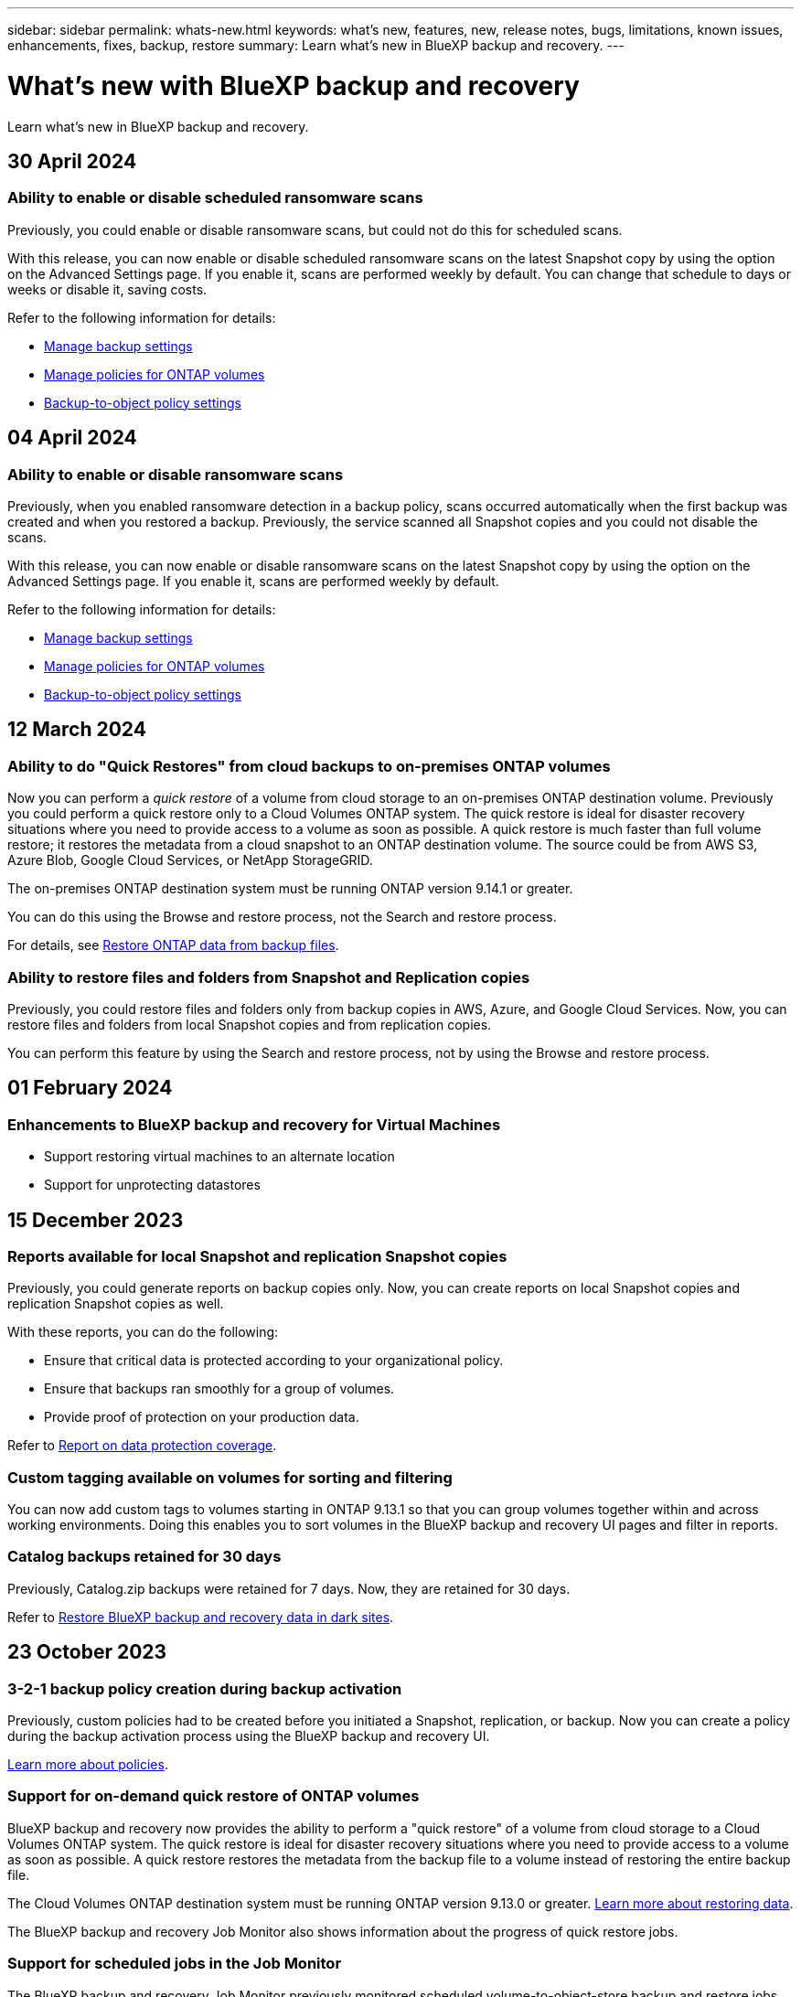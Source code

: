 ---
sidebar: sidebar
permalink: whats-new.html
keywords: what's new, features, new, release notes, bugs, limitations, known issues, enhancements, fixes, backup, restore
summary: Learn what's new in BlueXP backup and recovery.
---

= What's new with BlueXP backup and recovery
:hardbreaks:
:nofooter:
:icons: font
:linkattrs:
:imagesdir: ./media/

[.lead]
Learn what's new in BlueXP backup and recovery.

// tag::whats-new[]

== 30 April 2024 

=== Ability to enable or disable scheduled ransomware scans 

Previously, you could enable or disable ransomware scans, but could not do this for scheduled scans. 

With this release, you can now enable or disable scheduled ransomware scans on the latest Snapshot copy by using the option on the Advanced Settings page. If you enable it, scans are performed weekly by default. You can change that schedule to days or weeks or disable it, saving costs.  

Refer to the following information for details: 

* https://docs.netapp.com/us-en/bluexp-backup-recovery/task-manage-backup-settings-ontap.html[Manage backup settings]

* https://docs.netapp.com/us-en/bluexp-backup-recovery/task-create-policies-ontap.html[Manage policies for ONTAP volumes]

* https://docs.netapp.com/us-en/bluexp-backup-recovery/concept-cloud-backup-policies.html[Backup-to-object policy settings]


== 04 April 2024

=== Ability to enable or disable ransomware scans 

Previously, when you enabled ransomware detection in a backup policy, scans occurred automatically when the first backup was created and when you restored a backup. Previously, the service scanned all Snapshot copies and you could not disable the scans. 

With this release, you can now enable or disable ransomware scans on the latest Snapshot copy by using the option on the Advanced Settings page. If you enable it, scans are performed weekly by default. 

//You can change that schedule to days or weeks or disable it, saving costs.  

Refer to the following information for details: 

* https://docs.netapp.com/us-en/bluexp-backup-recovery/task-manage-backup-settings-ontap.html[Manage backup settings]

* https://docs.netapp.com/us-en/bluexp-backup-recovery/task-create-policies-ontap.html[Manage policies for ONTAP volumes]

* https://docs.netapp.com/us-en/bluexp-backup-recovery/concept-cloud-backup-policies.html[Backup-to-object policy settings]



//=== Red Hat Enterprise Linux versions 8.8 and 9.3

//The BlueXP Connector now supports Red Hat Enterprise Linux versions 8.8 and 9.3 for on-premises installations in addition to the operating systems mentioned in https://docs.netapp.com/us-en/bluexp-setup-admin/task-prepare-private-mode.html#step-3-review-host-requirements[Prepare for deployment^].

//Red Hat Enterprise Linux versions 8 and 9 require that you use the Podman engine instead of the Docker engine. At this time, BlueXP backup and recovery is not compatible with the Podman engine, so if you plan to use BlueXP backup and recovery with your other BlueXP services, continue to use the other supported operating systems when installing your Connector.


//This next is for when BR can do Podman. Previously, BlueXP supported Red Hat Enterprise Linux versions 9.0, 9.1, and 9.2. 

//BlueXP now supports versions 8.8 and 9.3, which require Podman, rather than Docker Engine. This impacts how to restart the service and restore data in a dark site. 

//Refer to changes in the following procedures: 

//* link:reference-restart-backup.html[Restart the BlueXP backup and recovery service]
//* link:reference-backup-cbs-db-in-dark-site.html[Restore BlueXP backup and recovery data in a dark site]

//* https://docs.netapp.com/us-en/bluexp-backup-recovery/reference-restart-backup.html[Restart the BlueXP backup and recovery service]
//* https://docs.netapp.com/us-en/bluexp-backup-recovery/reference-backup-cbs-db-in-dark-site.html[Restore BlueXP backup and recovery data in a dark site]

//=== Ability to back up data from Cloud Volumes ONTAP systems in secure regions

//Now you can back up data from Cloud Volumes ONTAP systems installed in AWS C2S/SC2S and Azure IL6 secure regions to Amazon S3 or Azure Blob. This requires that you install the Connector in "private mode" on a Linux host in the secure region, and that you deploy the Cloud Volumes ONTAP system there as well. See https://docs.netapp.com/us-en/bluexp-backup-recovery/task-backup-to-s3.html[Backing up Cloud Volumes ONTAP data to Amazon S3] and https://docs.netapp.com/us-en/bluexp-backup-recovery/task-backup-to-azure.html[Backing up Cloud Volumes ONTAP data to Azure Blob].

== 12 March 2024

=== Ability to do "Quick Restores" from cloud backups to on-premises ONTAP volumes

Now you can perform a _quick restore_ of a volume from cloud storage to an on-premises ONTAP destination volume. Previously you could perform a quick restore only to a Cloud Volumes ONTAP system. The quick restore is ideal for disaster recovery situations where you need to provide access to a volume as soon as possible. A quick restore is much faster than full volume restore; it restores the metadata from a cloud snapshot to an ONTAP destination volume. The source could be from AWS S3, Azure Blob, Google Cloud Services, or NetApp StorageGRID.
 
The on-premises ONTAP destination system must be running ONTAP version 9.14.1 or greater. 

You can do this using the Browse and restore process, not the Search and restore process. 

For details, see https://docs.netapp.com/us-en/bluexp-backup-recovery/task-restore-backups-ontap.html[Restore ONTAP data from backup files].



=== Ability to restore files and folders from Snapshot and Replication copies

Previously, you could restore files and folders only from backup copies in AWS, Azure, and Google Cloud Services. Now, you can restore files and folders from local Snapshot copies and from replication copies. 

You can perform this feature by using the Search and restore process, not by using the Browse and restore process. 

// end::whats-new[] 

== 01 February 2024 

=== Enhancements to BlueXP backup and recovery for Virtual Machines

* Support restoring virtual machines to an alternate location
* Support for unprotecting datastores



== 15 December 2023 

=== Reports available for local Snapshot and replication Snapshot copies

Previously, you could generate reports on backup copies only. Now, you can create reports on local Snapshot copies and replication Snapshot copies as well. 

With these reports, you can do the following: 

* Ensure that critical data is protected according to your organizational policy.
* Ensure that backups ran smoothly for a group of volumes.
* Provide proof of protection on your production data. 

Refer to https://docs.netapp.com/us-en/bluexp-backup-recovery/task-report-inventory.html[Report on data protection coverage]. 

=== Custom tagging available on volumes for sorting and filtering

You can now add custom tags to volumes starting in ONTAP 9.13.1 so that you can group volumes together within and across working environments. Doing this enables you to sort volumes in the BlueXP backup and recovery UI pages and filter in reports. 

=== Catalog backups retained for 30 days

Previously, Catalog.zip backups were retained for 7 days. Now, they are retained for 30 days. 

Refer to https://docs.netapp.com/us-en/bluexp-backup-recovery/reference-backup-cbs-db-in-dark-site.html[Restore BlueXP backup and recovery data in dark sites]. 

== 23 October 2023 

=== 3-2-1 backup policy creation during backup activation

Previously, custom policies had to be created before you initiated a Snapshot, replication, or backup. Now you can create a policy during the backup activation process using the BlueXP backup and recovery UI.  

https://docs.netapp.com/us-en/bluexp-backup-recovery/task-create-policies-ontap.html[Learn more about policies].

=== Support for on-demand quick restore of ONTAP volumes

BlueXP backup and recovery now provides the ability to perform a "quick restore" of a volume from cloud storage to a Cloud Volumes ONTAP system. The quick restore is ideal for disaster recovery situations where you need to provide access to a volume as soon as possible. A quick restore restores the metadata from the backup file to a volume instead of restoring the entire backup file.

The Cloud Volumes ONTAP destination system must be running ONTAP version 9.13.0 or greater. https://docs.netapp.com/us-en/bluexp-backup-recovery/task-restore-backups-ontap.html[Learn more about restoring data].

The BlueXP backup and recovery Job Monitor also shows information about the progress of quick restore jobs. 

=== Support for scheduled jobs in the Job Monitor   

The BlueXP backup and recovery Job Monitor previously monitored scheduled volume-to-object-store backup and restore jobs but not local Snapshot, replication, backup, and restore jobs that were scheduled via the UI or API. 

The BlueXP backup and recovery Job Monitor now includes scheduled jobs for local Snapshots, replications, and backups to object storage. 

https://docs.netapp.com/us-en/bluexp-backup-recovery/task-monitor-backup-jobs.html[Learn more about the updated Job Monitor].


//
//This requires Cloud Volumes ONTAP 9.13.1 and later. 

//=== Backup Inventory report updates
//The Backup Inventory report now includes information about local Snapshot and replications.

//Refer to https://docs.netapp.com/us-en/bluexp-backup-recovery/task-report-inventory.html[Report on data protection coverage]. 

//=== BlueXP Timeline includes all user actions
//The BlueXP Timeline now reports on all modification actions made by users.  

//https://review.docs.netapp.com/us-en/bluexp-backup-recovery_br-sept-release/task-monitor-backup-jobs.html#review-backup-and-restore-alerts-in-the-bluexp-notification-center[Review operation activity in the BlueXP Timeline].




== 13 October 2023

=== Enhancements to BlueXP backup and recovery for applications (cloud-native)

* Microsoft SQL Server database
** Supports backup, restore, and recovery of Microsoft SQL Server databases residing on Amazon FSx for NetApp ONTAP
** All the operations are supported only through REST APIs.

* SAP HANA systems
** During system refresh, the auto mount and unmount of the volumes are performed using workflows instead of scripts
** Supports addition, removal, edit, delete, maintain, and upgrade of the plug-in host using UI

=== Enhancements to BlueXP backup and recovery for applications (hybrid)

* Supports data lock and ransomware protection
* Supports moving backups from StorageGrid to archival tier
* Supports backing up of MongoDB, MySQL, and PostgreSQL applications data from on-premises ONTAP systems to Amazon Web Services, Microsoft Azure, Google Cloud Platform, and StorageGRID. You can restore the data when required.

=== Enhancements to BlueXP backup and recovery for Virtual Machines

* Support for connector proxy deployment model

// end::whats-new[] 

== 11 September 2023

=== New policies management for ONTAP data
This release includes the ability within the UI to create custom Snapshot policies, replication policies, and policies for backups to object storage for ONTAP data. 

https://docs.netapp.com/us-en/bluexp-backup-recovery/task-create-policies-ontap.html[Learn more about policies].

=== Support for restoring files and folder from volumes in ONTAP S3 object storage

Previously, you couldn't restore files and folders using the “Browse & Restore” feature when volumes were backed up to ONTAP S3 object storage. This release removes that restriction.  

https://docs.netapp.com/us-en/bluexp-backup-recovery/task-restore-backups-ontap.html[Learn more about restoring data].

=== Ability to archive backup data immediately instead of first writing to standard storage

Now you can send your backup files immediately to archive storage instead of writing the data to standard cloud storage. This can be especially helpful for users who rarely need to access data from cloud backups or users who are replacing a backup to tape environment.

=== Additional support for backing up and restoring SnapLock volumes

Backup and recovery now can back up both FlexVol and FlexGroup volumes that are configured using either SnapLock Compliance or SnapLock Enterprise protection modes. Your clusters must be running ONTAP 9.14 or greater for this support. Backing up FlexVol volumes using SnapLock Enterprise mode has been supported since ONTAP version 9.11.1. Earlier ONTAP releases provide no support for backing up SnapLock protection volumes.

https://docs.netapp.com/us-en/bluexp-backup-recovery/concept-ontap-backup-to-cloud.html[Learn more about protecting ONTAP data].


== 1 August 2023 

[IMPORTANT]
====
* Because of an important security enhancement, your Connector now requires outbound internet access to an additional endpoint in order to manage backup and recovery resources within your public cloud environment. If this endpoint has not been added to the "allowed" list in your firewall you'll see an error in the UI about "Service Unavailable" or "Failed to determine service status":
+
\https://netapp-cloud-account.auth0.com
* A Backup and recovery PAYGO subscription is now required when you are using the "CVO Professional" package that enables you to bundle Cloud Volumes ONTAP and BlueXP backup and recovery. This was not required in the past. No charges will be incurred on the Backup and recovery subscription for eligible Cloud Volumes ONTAP systems, but it is required when configuring backup on any new volumes. 
====

=== Support has been added to back up volumes to buckets on S3-configured ONTAP systems

Now you can use an ONTAP system which has been configured for the Simple Storage Service (S3) to back up volumes to object storage. This is supported for both on-premises ONTAP systems and Cloud Volumes ONTAP systems. This configuration is supported in cloud deployments and in on-premises locations without internet access (a "private" mode deployment).

https://docs.netapp.com/us-en/bluexp-backup-recovery/task-backup-onprem-to-ontap-s3.html[Learn more]. 

=== Now you can include existing Snapshots from a protected volume in your backup files

In the past you've had the ability to include existing Snapshot copies from read-write volumes in your initial backup file to object storage (instead of starting with the most recent Snapshot copy). Existing Snapshot copies from read-only volumes (data protection volumes) were not included in the backup file. Now you can choose to include older Snapshot copies in the backup file for "DP" volumes.
//
//*Note:* This is supported if the source volume is "RW".

The backup wizard displays a prompt at the end of the backup steps where you can select these "existing Snapshots".  

=== BlueXP backup and recovery no longer supports auto backup of volumes added in the future

Previously you could check a box in the backup wizard to apply the selected backup policy to all future volumes added to the cluster. This feature has been removed based on user feedback and lack of usage of this feature. You'll need to manually enable backups for any new volumes added to the cluster.

=== The Job Monitoring page has been updated with new features

The Job Monitoring page now provides more information related to the 3-2-1 backup strategy. The service also provides additional alert notifications related to the backup strategy. 

The "Backup lifecycle" Type filter has been renamed to "Retention". Use this filter to track the backup lifecycle and to identify the expiration of all backup copies. The "Retention" job type captures all Snapshot deletion jobs initiated on a volume that is protected by BlueXP backup and recovery.  

https://docs.netapp.com/us-en/bluexp-backup-recovery/task-monitor-backup-jobs.html[Learn more about the updated Job Monitor].


== 6 July 2023

=== BlueXP backup and recovery now includes the ability to schedule and create Snapshot copies and replicated volumes

BlueXP backup and recovery now enables you to implement a 3-2-1 strategy where you can have 3 copies of your source data on 2 different storage systems along with 1 copy in the cloud. After activation, you'll have a:

* Snapshot copy of the volume on the source system
* Replicated volume on a different storage system
* Backup of the volume in object storage

https://docs.netapp.com/us-en/bluexp-backup-recovery/concept-protection-journey.html[Learn more about the new full spectrum backup and restore capabilities].

This new functionality also applies to recovery operations. You can perform restore operations from a Snapshot copy, from a replicated volume, or from a backup file in the cloud. This gives you the flexibility to choose the backup file that meets your recovery requirements, including cost and speed of recovery.

Note that this new functionality and user interface is supported only for clusters running ONTAP 9.8 or greater. If your cluster has an earlier version of software, you can continue using the previous version of BlueXP backup and recovery. However, we recommend that you upgrade to a supported version of ONTAP to get the newest features and functionality. To continue using the older version of the software, follow these steps:

. From the *Volumes* tab, select *Backup Settings*.

. From the _Backup Settings_ page, click the radio button for *Display the previous BlueXP backup and recovery version*.
+
Then you can manage your older clusters using the previous version of software.

=== Ability to create your storage container for backup to object storage

When you create backup files in object storage, by default, the backup and recovery service will create the buckets in object storage for you. You can create the buckets yourself if you want to use a certain name or assign special properties. If you want to create your own bucket, you must create it before starting the activation wizard. https://docs.netapp.com/us-en/bluexp-backup-recovery/concept-protection-journey.html#do-you-want-to-create-your-own-object-storage-container[Learn how to create your object storage buckets].

This functionality is not currently supported when creating backup files to StorageGRID systems.

== 04 July 2023

=== Enhancements to BlueXP backup and recovery for applications (cloud-native)

* SAP HANA systems
** Supports connect and copy restore of Non-Data Volumes and Global Non-Data volumes having Azure NetApp Files secondary protection

* Oracle databases
** Supports restore of Oracle databases on Azure NetApp Files to alternate location
** Supports Oracle Recovery Manager (RMAN) cataloging of backups of Oracle databases on Azure NetApp Files
** Allows you to put the database host to maintenance mode to perform maintenance tasks

=== Enhancements to BlueXP backup and recovery for applications (hybrid)

* Supports restore to alternate location 
* Allows you to mount Oracle database backups
* Supports moving backups from GCP to archival tier

=== Enhancements to BlueXP backup and recovery for virtual machines (hybrid)

* Supports protection of NFS and VMFS type of datastores
* Allows you to unregister the SnapCenter Plug-in for VMware vSphere host
* Supports refresh and discovery of latest datastores and backups

== 5 June 2023

=== FlexGroup volumes can be backed up and protected using DataLock and Ransomware protection

Backup policies for FlexGroup volumes now can use DataLock and Ransomware protection when the cluster is running ONTAP 9.13.1 or greater.

=== New reporting features

There is now a Reports tab where you can generate a Backup Inventory report, which includes all backups for a specific account, working environment, or SVM inventory. You can also create a Data Protection Job Activity report, which provides information about Snapshot, backup, clone, and restore operations that can help you with service level agreement monitoring. Refer to https://docs.netapp.com/us-en/bluexp-backup-recovery/task-report-inventory.html[Report on data protection coverage]. 

===	Job Monitor enhancements

You can now review _backup lifecycle_ as a Job Type on the Job Monitor page, helping you to track the entire backup lifecycle. You can also see details of all operations on the BlueXP Timeline. Refer to https://docs.netapp.com/us-en/bluexp-backup-recovery/task-monitor-backup-jobs.html[Monitor the status of backup and restore jobs]. 

=== Additional notification alert for unmatched policy labels

A new backup alert has been added: "Backup files were not created because Snapshot policy labels do not match". If the _label_ defined in a Backup policy does not have a matching _label_ in the Snapshot policy, then no backup file will be created. You'll need to use System Manager or the ONTAP CLI to add the missing label to the volume Snapshot policy.

https://docs.netapp.com/us-en/bluexp-backup-recovery/task-monitor-backup-jobs.html#review-backup-and-restore-alerts-in-the-bluexp-notification-center[Review all of the alerts that BlueXP backup and recovery can send].

=== Automatic back up of critical BlueXP backup and recovery files in dark sites

When you're using BlueXP backup and recovery in a site with no internet access, known as a "private mode" deployment, the BlueXP backup and recovery information is stored only on the local Connector system. This new functionality automatically backs up critical BlueXP backup and recovery data to a bucket on your connected StorageGRID system so that you can restore this data onto a new Connector if necessary. https://docs.netapp.com/us-en/bluexp-backup-recovery/reference-backup-cbs-db-in-dark-site.html[Learn more]



== 8 May 2023

=== Folder-level restore operations are now supported from archival storage and from locked backups

If a backup file has been configured with DataLock & Ransomware protection, or if the backup file resides in archival storage, now folder-level restore operations are supported if the cluster is running ONTAP 9.13.1 or greater.

=== Cross-region and cross-project customer-managed keys are supported when backing up volumes to Google Cloud

Now you can choose a bucket that's in a different project than the project of your customer-managed encryption keys (CMEK). https://docs.netapp.com/us-en/bluexp-backup-recovery/task-backup-onprem-to-gcp.html#preparing-google-cloud-storage-for-backups[Learn more about setting up your own customer-managed encryption keys].

=== AWS China regions are now supported for backup files

The AWS China Beijing (cn-north-1) and Ningxia (cn-northwest-1) regions are now supported as destinations for your backup files if the cluster is running ONTAP 9.12.1 or greater.

Note that the IAM policies assigned to the BlueXP Connector need to change the AWS Resource Name "arn" under all _Resource_ sections from "aws" to "aws-cn"; for example "arn:aws-cn:s3:::netapp-backup-*". See https://docs.netapp.com/us-en/bluexp-backup-recovery/task-backup-to-s3.html[Backing up Cloud Volumes ONTAP data to Amazon S3] and https://docs.netapp.com/us-en/bluexp-backup-recovery/task-backup-onprem-to-aws.html[Backing up on-prem ONTAP data to Amazon S3] for details.

=== Enhancements to the Job Monitor

System-initiated jobs, such ongoing backup operations, are now available in the *Job Monitoring* tab for on-premises ONTAP systems running ONTAP 9.13.1 or greater. Earlier ONTAP versions will display only user-initiated jobs.

== 14 April 2023

=== Enhancements to BlueXP backup and recovery for applications (cloud-native)

* SAP HANA databases
** Supports script based system refresh
** Supports Single-File-Snapshot-Restore if Azure NetApp Files backup is configured
** Supports plug-in upgrade
* Oracle databases
** Enhancements to plug-in deployment by simplifying non-root sudo user configuration
** Supports plug-in upgrade
** Supports auto-discovery and policy driven protection of Oracle databases on Azure NetApp Files
** Supports restore of Oracle database to original location with granular recovery

=== Enhancements to BlueXP backup and recovery for applications (hybrid)

* BlueXP backup and recovery for applications (hybrid) is driven from the SaaS control plane
* Modified the hybrid REST APIs to align with cloud-native APIs.
* Supports email notification

== 4 April 2023

=== Ability to back up data to the cloud from Cloud Volumes ONTAP systems in "Restricted" mode

Now you can back up data from Cloud Volumes ONTAP systems installed in AWS, Azure, and GCP commercial regions in "restricted mode". This requires that you first install the Connector in the "restricted" commercial region. https://docs.netapp.com/us-en/bluexp-setup-admin/concept-modes.html[Learn more about BlueXP deployment modes^]. See https://docs.netapp.com/us-en/bluexp-backup-recovery/task-backup-to-s3.html[Backing up Cloud Volumes ONTAP data to Amazon S3] and https://docs.netapp.com/us-en/bluexp-backup-recovery/task-backup-to-azure.html[Backing up Cloud Volumes ONTAP data to Azure Blob].

=== Ability to back up your on-premises ONTAP volumes to ONTAP S3 using the API

New functionality in the APIs enable you to back up your volume snapshots to ONTAP S3 using BlueXP backup and recovery. This functionality is available only for On-Premises ONTAP systems at this time. For detailed instructions, see the Blog https://community.netapp.com/t5/Tech-ONTAP-Blogs/BlueXP-Backup-and-Recovery-Feature-Blog-April-23-Updates/ba-p/443075#toc-hId--846533830[Integration with ONTAP S3 as a destination^].

=== Ability to change the zone-redundancy aspect of your Azure storage account from LRS to ZRS

When creating backups from Cloud Volumes ONTAP systems to Azure storage, by default, BlueXP backup and recovery provisions the Blob container with Local redundancy (LRS) for cost optimization. You can change this setting to Zone redundancy (ZRS) if you want your data to be replicated between different zones. See the Microsoft instructions for https://learn.microsoft.com/en-us/azure/storage/common/redundancy-migration?tabs=portal[changing how your storage account is replicated^].

=== Enhancements to the Job Monitor

* Both user-initiated backup and restore operations initiated from the BlueXP backup and recovery UI and API, and system-initiated jobs, such ongoing backup operations, are now available in the *Job Monitoring* tab for Cloud Volumes ONTAP systems running ONTAP 9.13.0 or greater. Earlier ONTAP versions will display only user-initiated jobs.
* In addition to being able to download a CSV file for reporting on all jobs, now you can download a JSON file for a single job and see its details. https://docs.netapp.com/us-en/bluexp-backup-recovery/task-monitor-backup-jobs.html#download-job-monitoring-results-as-a-report[Learn more].
* Two new backup job alerts have been added: "Scheduled job failure" and "Restore job completes but with warnings". https://docs.netapp.com/us-en/bluexp-backup-recovery/task-monitor-backup-jobs.html#review-backup-and-restore-alerts-in-the-bluexp-notification-center[Review all of the alerts that BlueXP backup and recovery can send].

== 9 March 2023

=== Folder-level restore operations now include all sub-folders and files

In the past when you restored a folder, only files from that folder were restored - no sub-folders, or files in sub-folders, were restored. Now, if you are using ONTAP 9.13.0 or greater, all the sub-folders and files in the selected folder are restored. This can save a great deal of time and money in cases where you have multiple nested folders in a top-level folder.

=== Ability to back up data from Cloud Volumes ONTAP systems in sites with limited outbound connectivity

Now you can back up data from Cloud Volumes ONTAP systems installed in AWS and Azure commercial regions to Amazon S3 or Azure Blob. This requires that you install the Connector in "restricted mode" on a Linux host in the commercial region, and that you deploy the Cloud Volumes ONTAP system there as well. See https://docs.netapp.com/us-en/bluexp-backup-recovery/task-backup-to-s3.html[Backing up Cloud Volumes ONTAP data to Amazon S3] and https://docs.netapp.com/us-en/bluexp-backup-recovery/task-backup-to-azure.html[Backing up Cloud Volumes ONTAP data to Azure Blob].

=== Multiple enhancements to the Job Monitor

* The Job Monitoring page has added advanced filtering so you can search for backup and restore jobs by time, workload (volumes, applications, virtual machines, or Kubernetes), job type, status, working environment, and storage VM. You can also enter free text to search for any resource, for example, "application_3".  https://docs.netapp.com/us-en/bluexp-backup-recovery/task-monitor-backup-jobs.html#searching-and-filtering-the-list-of-jobs[See how to use the advanced filters].

* Both user-initiated backup and restore operations initiated from the BlueXP backup and recovery UI and API, and system-initiated jobs, such ongoing backup operations, are now available in the *Job Monitoring* tab for Cloud Volumes ONTAP systems running ONTAP 9.13.0 or greater. Earlier versions of Cloud Volumes ONTAP systems, and on-premises ONTAP systems, will display only user-initiated jobs at this time.

== 6 February 2023

=== Ability to move older backup files to Azure archival storage from StorageGRID systems

Now you can tier older backup files from StorageGRID systems to archival storage in Azure. This enables you to free up space on your StorageGRID systems, and save money by using an inexpensive storage class for old backup files.

This functionality is available if your on-prem cluster is using ONTAP 9.12.1 or greater and your StorageGRID system is using 11.4 or greater. https://docs.netapp.com/us-en/bluexp-backup-recovery/task-backup-onprem-private-cloud.html#preparing-to-archive-older-backup-files-to-public-cloud-storage[Learn more here^].

=== DataLock and Ransomware protection can be configured for backup files in Azure Blob

DataLock and Ransomware Protection is now supported for backup files stored in Azure Blob. If your Cloud Volumes ONTAP or on-prem ONTAP system are running ONTAP 9.12.1 or greater, now you can lock your backup files and scan them to detect possible ransomware. https://docs.netapp.com/us-en/bluexp-backup-recovery/concept-cloud-backup-policies.html#datalock-and-ransomware-protection[Learn more about how you can protect your backups by using DataLock and Ransomware protection^].

=== Backup and restore FlexGroup volume enhancements

* Now you can choose multiple aggregates when restoring a FlexGroup volume. In the last release you could only select a single aggregate.
* FlexGroup volume restore is now supported on Cloud Volumes ONTAP systems. In the last release you could only restore to on-prem ONTAP systems.

=== Cloud Volumes ONTAP systems can move older backups to Google Archival storage

Backup files are initially created in the Google Standard storage class. Now you can use BlueXP backup and recovery to tier older backups to Google Archive storage for further cost optimization. The last release only supported this functionality with on-prem ONTAP clusters - now Cloud Volumes ONTAP systems deployed in Google Cloud are supported.

=== Volume Restore operations now enable you to select the SVM where you want to restore volume data

Now you restore volume data to different storage VMs in your ONTAP clusters. In the past there was no ability to choose the storage VM.

=== Enhanced support for volumes in MetroCluster configurations

When using ONTAP 9.12.1 GA or greater, backup is now supported when connected to the primary system in a MetroCluster configuration. The entire backup configuration is transferred to the secondary system so that backups to the cloud continue automatically after switchover.

https://docs.netapp.com/us-en/bluexp-backup-recovery/concept-ontap-backup-to-cloud.html#backup-limitations[See Backup limitations for more information]. 

== 9 January 2023

=== Ability to move older backup files to AWS S3 archival storage from StorageGRID systems

Now you can tier older backup files from StorageGRID systems to archival storage in AWS S3. This enables you to free up space on your StorageGRID systems, and save money by using an inexpensive storage class for old backup files. You can choose to tier backups to AWS S3 Glacier or S3 Glacier Deep Archive storage.

This functionality is available if your on-prem cluster is using ONTAP 9.12.1 or greater, and your StorageGRID system is using 11.3 or greater. https://docs.netapp.com/us-en/bluexp-backup-recovery/task-backup-onprem-private-cloud.html#preparing-to-archive-older-backup-files-to-public-cloud-storage[Learn more here].

=== Ability to select your own customer-managed keys for data encryption on Google Cloud

When backing up data from your ONTAP systems to Google Cloud Storage, now you can select your own customer-managed keys for data encryption in the activation wizard instead of using the default Google-managed encryption keys. Just set up your customer-managed encryption keys in Google first, and then enter the details when activating BlueXP backup and recovery.

=== "Storage Admin" role no longer needed for the service account to create backups in Google Cloud Storage

In earlier releases, the "Storage Admin" role was required for the service account that enables BlueXP backup and recovery to access Google Cloud Storage buckets. Now you can create a custom role with a reduced set of permissions to be assigned to the service account. https://docs.netapp.com/us-en/bluexp-backup-recovery/task-backup-onprem-to-gcp.html#preparing-google-cloud-storage-for-backups[See how to prepare your Google Cloud Storage for backups].

=== Support has been added to restore data using Search & Restore in sites without internet access

If you are backing up data from an on-prem ONTAP cluster to StorageGRID in a site with no internet access, also known as a dark site or offline site, now you can use the Search & Restore option to restore data when necessary. This functionality requires that the BlueXP Connector (version 3.9.25 or greater) is deployed in the offline site.

https://docs.netapp.com/us-en/bluexp-backup-recovery/task-restore-backups-ontap.html#restoring-ontap-data-using-search-restore[See how to restore ONTAP data using Search & Restore].
https://docs.netapp.com/us-en/bluexp-setup-admin/task-quick-start-private-mode.html[See how to install the Connector in your offline site].

=== Ability to download the Job Monitoring results page as a .csv report

After you filter the Job Monitoring page to display the jobs and actions you are interested in, now you can generate and download a .csv file of that data. Then you can analyze the information, or send the report to other people in your organization. https://docs.netapp.com/us-en/bluexp-backup-recovery/task-monitor-backup-jobs.html#download-job-monitoring-results-as-a-report[See how to generate a Job Monitoring report].

== 19 December 2022

=== Enhancements to Cloud Backup for Applications

* SAP HANA databases
** Supports policy-based backup and restore of SAP HANA databases residing on Azure NetApp Files
** Supports custom policies
* Oracle databases
** Add hosts and deploy plug-in automatically
** Supports custom policies
** Supports policy-based backup, restore, and clone of Oracle databases residing on Cloud Volumes ONTAP
** Supports policy-based backup and restore of Oracle databases residing on Amazon FSx for NetApp ONTAP
** Supports restore of Oracle databases using connect-and-copy method
** Supports Oracle 21c
** Supports cloning of cloud-native Oracle database

=== Enhancements to Cloud Backup for Virtual Machines

* Virtual machines
** Back up virtual machines from on-premises secondary storage
** Supports custom policies
** Supports Google Cloud Platform (GCP) to back up one or more datastores
** Supports low cost cloud storage like Glacier, Deep Glacier, and Azure Archive

== 6 December 2022

=== Required Connector outbound internet access endpoint changes

Because of a change in Cloud Backup, you need to change the following Connector endpoints for successful Cloud Backup operation:

[cols=2*,options="header",cols="50,50",width="80%"]
|===

| Old endpoint
| New endpoint

| \https://cloudmanager.cloud.netapp.com
| \https://api.bluexp.netapp.com
| \https://*.cloudmanager.cloud.netapp.com
| \https://*.api.bluexp.netapp.com

|===

See the full list of endpoints for your https://docs.netapp.com/us-en/bluexp-setup-admin/task-set-up-networking-aws.html#outbound-internet-access[AWS^], https://docs.netapp.com/us-en/bluexp-setup-admin/task-set-up-networking-google.html#outbound-internet-access[Google Cloud^], or https://docs.netapp.com/us-en/bluexp-setup-admin/task-set-up-networking-azure.html#outbound-internet-access[Azure^] cloud environment.

=== Support for selecting the Google Archival storage class in the UI

Backup files are initially created in the Google Standard storage class. Now you can use the Cloud Backup UI to tier older backups to Google Archive storage after a certain number of days for further cost optimization. 

This functionality is currently supported for on-prem ONTAP clusters using ONTAP 9.12.1 or greater. It is not currently available for Cloud Volumes ONTAP systems.

=== Support for FlexGroup volumes

Cloud Backup now supports backing up and restoring FlexGroup volumes. When using ONTAP 9.12.1 or greater, you can back up FlexGroup volumes to public and private cloud storage. If you have working environments that include FlexVol and FlexGroup volumes, once you update your ONTAP software, you can back up any of the FlexGroup volumes on those systems.

https://docs.netapp.com/us-en/bluexp-backup-recovery/concept-ontap-backup-to-cloud.html#supported-volumes[See the full list of supported volume types].

=== Ability to restore data from backups to a specific aggregate on Cloud Volumes ONTAP systems

In earlier releases you could select the aggregate only when restoring data to on-prem ONTAP systems. This functionality now works when restoring data to Cloud Volumes ONTAP systems.

== 2 November 2022

=== Ability to export older Snapshot copies into your baseline backup files

If there are any local Snapshot copies for volumes in your working environment that match your backup schedule labels (for example, daily, weekly, etc.), you can export those historic snapshots to object storage as backup files. This enables you to initialize your backups in the cloud by moving older snapshot copies into the baseline backup copy.

This option is available when activating Cloud Backup for your working environments. You can also change this setting later in the https://docs.netapp.com/us-en/bluexp-backup-recovery/task-manage-backup-settings-ontap.html[Advanced Settings page].

=== Cloud Backup can now be used for archiving volumes that you no longer need on the source system

Now you can delete the backup relationship for a volume. This provides you with an archiving mechanism if you want to stop the creation of new backup files and delete the source volume, but retain all the existing backup files. This gives you the ability to restore the volume from the backup file in the future, if needed, while clearing space from your source storage system. https://docs.netapp.com/us-en/bluexp-backup-recovery/task-manage-backups-ontap.html#deleting-volume-backup-relationships[Learn how].

=== Support has been added to receive Cloud Backup alerts in email and in the Notification Center

Cloud Backup has been integrated into the BlueXP Notification service. You can display Cloud Backup notifications by clicking the notification bell in the BlueXP menu bar. You can also configure BlueXP to send notifications by email as alerts so you can be informed of important system activity even when you're not logged into the system. The email can be sent to any recipients who need to be aware of backup and restore activity. https://docs.netapp.com/us-en/bluexp-backup-recovery/task-monitor-backup-jobs.html#use-the-job-monitor-to-view-backup-and-restore-job-status[Learn how].

=== New Advanced Settings page enables you to change cluster-level backup settings

This new page enables you to change many cluster-level backup settings that you set when activating Cloud Backup for each ONTAP system. You can also modify some settings that are applied as "default" backup settings. The full set of backup settings that you can change includes:

* The storage keys that give your ONTAP system permission to access object storage
* The network bandwidth allocated to upload backups to object storage
* The automatic backup setting (and policy) for future volumes
* The archival storage class (AWS only)
* Whether historical Snapshot copies are included in your initial baseline backup files
* Whether "yearly" snapshots are removed from the source system
* The ONTAP IPspace that is connected to object storage (in case of incorrect selection during activation)

https://docs.netapp.com/us-en/bluexp-backup-recovery/task-manage-backup-settings-ontap.html[Learn more about managing cluster-level backup settings].

=== Now you can restore backup files using Search & Restore when using an on-premises Connector

In the previous release, support was added for creating backup files to the public cloud when the Connector is deployed in your premises. In this release, support has been continued to allow using Search & Restore to restore backups from Amazon S3 or Azure Blob when the Connector is deployed in your premises. Search & Restore also supports restoring backups from StorageGRID systems to on-premises ONTAP systems now.

At this time, the Connector must be deployed in the Google Cloud Platform when using Search & Restore to restore backups from Google Cloud Storage.

=== Job Monitoring page has been updated 

The following updates have been made to the https://docs.netapp.com/us-en/bluexp-backup-recovery/task-monitor-backup-jobs.html[Job Monitoring page]: 

* A column for "Workload" is available so you can filter the page to view jobs for the following Backup services: Volumes, Applications, Virtual Machines, and Kubernetes.
* You can add new columns for "User Name" and "Job Type" if you want to view these details for a specific backup job.
* The Job Details page displays all the sub-jobs that are running to complete the main job.
* The page automatically refreshes every 15 minutes so that you'll always see the most recent job status results. And you can click the *Refresh* button to update the page immediately.

=== AWS cross-account backup enhancements

If you want to use a different AWS account for your Cloud Volumes ONTAP backups than you're using for the source volumes, you must add the destination AWS account credentials in BlueXP, and you must add the permissions "s3:PutBucketPolicy" and "s3:PutBucketOwnershipControls" to the IAM role that provides BlueXP with permissions. In the past you needed to configure many settings in the AWS Console - you don't need to do that anymore.

== 28 September 2022

=== Enhancements to Cloud Backup for Applications

* Supports Google Cloud Platform (GCP) and StorageGRID to back up application consistent snapshots
* Create custom policies
* Supports archival storage
* Back up SAP HANA applications
* Back up Oracle and SQL applications that are on VMware environment
* Back up applications from on-premises secondary storage
* Deactivate backups
* Unregister SnapCenter Server

=== Enhancements to Cloud Backup for Virtual Machines

* Supports StorageGRID to back up one or more datastores
* Create custom policies

== 19 September 2022

=== DataLock and Ransomware protection can be configured for backup files in StorageGRID systems

The last release introduced _DataLock and Ransomware Protection_ for backups stored in Amazon S3 buckets. This release expands support to backup files stored in StorageGRID systems. If your cluster is using ONTAP 9.11.1 or greater, and your StorageGRID system is running version 11.6.0.3 or greater, this new backup policy option is available. https://docs.netapp.com/us-en/bluexp-backup-recovery/concept-cloud-backup-policies.html#datalock-and-ransomware-protection[Learn more about how you can use DataLock and Ransomware protection to protect your backups^].

Note that you'll need to be running a Connector with version 3.9.22 or greater software. The Connector must be installed in your premises, and it can be installed in a site with or without internet access.

=== Folder-level restore is now available from your backup files

Now you can restore a folder from a backup file if you need access to all the files in that folder (directory or share). Restoring a folder is much more efficient than restoring an entire volume. This functionality is available for restore operations using both the Browse & Restore method and the Search & Restore method when using ONTAP 9.11.1 or greater. At this time you can can select and restore only a single folder, and only files from that folder are restored - no sub-folders, or files in sub-folders, are restored.

=== File-level restore is now available from backups that have been moved to archival storage

In the past you could only restore volumes from backup files that had been moved to archival storage (AWS and Azure only). Now you can restore individual files from these archived backup files. This functionality is available for restore operations using both the Browse & Restore method and the Search & Restore method when using ONTAP 9.11.1 or greater.

=== File-level restore now provides the option to overwrite the original source file

In the past, a file restored to the original volume was always restored as a new file with the prefix "Restore_<file_name>". Now you can choose to overwrite the original source file when restoring the file to the original location on the volume. This functionality is available for restore operations using both the Browse & Restore method and the Search & Restore method.

=== Drag and drop to enable Cloud Backup to StorageGRID systems

If the https://docs.netapp.com/us-en/bluexp-storagegrid/task-discover-storagegrid.html[StorageGRID^] destination for your backups exists as a working environment on the Canvas, you can drag your on-prem ONTAP working environment onto the destination to initiate the Cloud Backup setup wizard.
